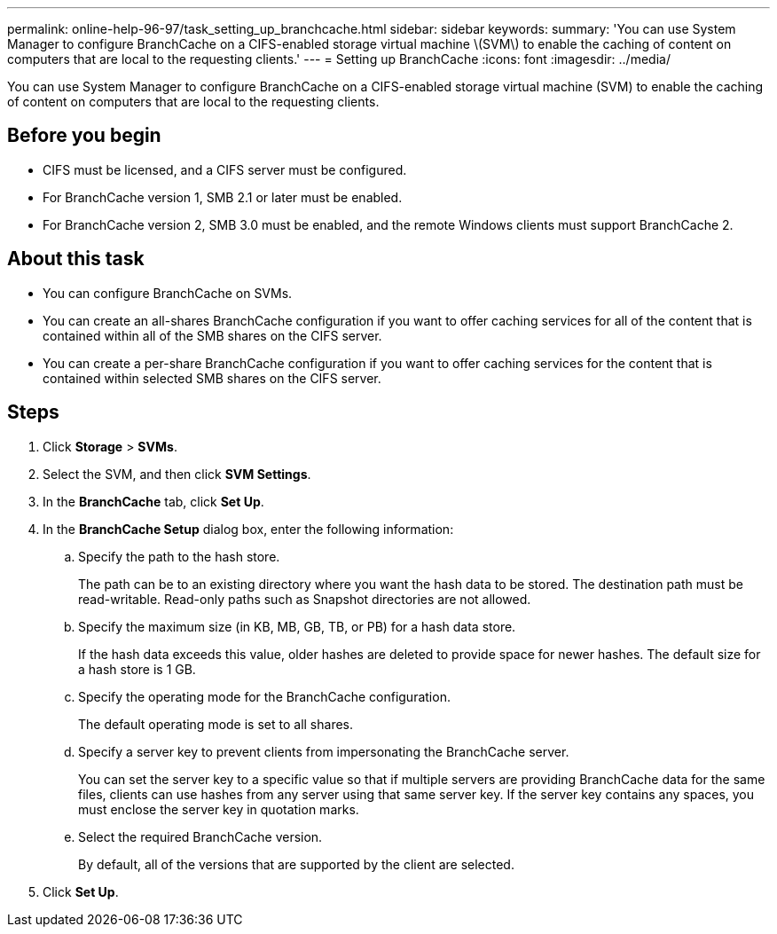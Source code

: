 ---
permalink: online-help-96-97/task_setting_up_branchcache.html
sidebar: sidebar
keywords: 
summary: 'You can use System Manager to configure BranchCache on a CIFS-enabled storage virtual machine \(SVM\) to enable the caching of content on computers that are local to the requesting clients.'
---
= Setting up BranchCache
:icons: font
:imagesdir: ../media/

[.lead]
You can use System Manager to configure BranchCache on a CIFS-enabled storage virtual machine (SVM) to enable the caching of content on computers that are local to the requesting clients.

== Before you begin

* CIFS must be licensed, and a CIFS server must be configured.
* For BranchCache version 1, SMB 2.1 or later must be enabled.
* For BranchCache version 2, SMB 3.0 must be enabled, and the remote Windows clients must support BranchCache 2.

== About this task

* You can configure BranchCache on SVMs.
* You can create an all-shares BranchCache configuration if you want to offer caching services for all of the content that is contained within all of the SMB shares on the CIFS server.
* You can create a per-share BranchCache configuration if you want to offer caching services for the content that is contained within selected SMB shares on the CIFS server.

== Steps

. Click *Storage* > *SVMs*.
. Select the SVM, and then click *SVM Settings*.
. In the *BranchCache* tab, click *Set Up*.
. In the *BranchCache Setup* dialog box, enter the following information:
 .. Specify the path to the hash store.
+
The path can be to an existing directory where you want the hash data to be stored. The destination path must be read-writable. Read-only paths such as Snapshot directories are not allowed.

 .. Specify the maximum size (in KB, MB, GB, TB, or PB) for a hash data store.
+
If the hash data exceeds this value, older hashes are deleted to provide space for newer hashes. The default size for a hash store is 1 GB.

 .. Specify the operating mode for the BranchCache configuration.
+
The default operating mode is set to all shares.

 .. Specify a server key to prevent clients from impersonating the BranchCache server.
+
You can set the server key to a specific value so that if multiple servers are providing BranchCache data for the same files, clients can use hashes from any server using that same server key. If the server key contains any spaces, you must enclose the server key in quotation marks.

 .. Select the required BranchCache version.
+
By default, all of the versions that are supported by the client are selected.
. Click *Set Up*.
